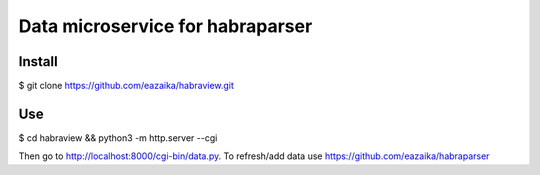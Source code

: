 =======
Data microservice for habraparser
=======

Install
=======
$ git clone https://github.com/eazaika/habraview.git

Use
=======
$ cd habraview && python3 -m http.server --cgi

Then go to http://localhost:8000/cgi-bin/data.py. To refresh/add data use https://github.com/eazaika/habraparser 
